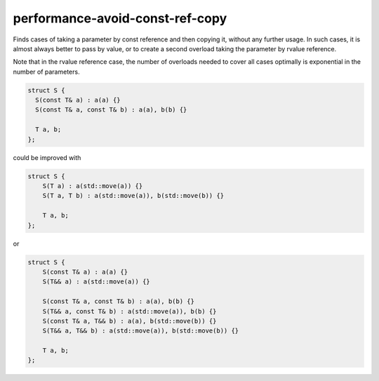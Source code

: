 .. title:: clang-tidy - performance-avoid-const-ref-copy

performance-avoid-const-ref-copy
================================

Finds cases of taking a parameter by const reference and then copying it,
without any further usage. In such cases, it is almost always better to pass by
value, or to create a second overload taking the parameter by rvalue reference.

Note that in the rvalue reference case, the number of overloads needed to cover
all cases optimally is exponential in the number of parameters.

.. code-block:: c++

  struct S {
    S(const T& a) : a(a) {}
    S(const T& a, const T& b) : a(a), b(b) {}

    T a, b;
  };

could be improved with

.. code-block:: c++

    struct S {
        S(T a) : a(std::move(a)) {}
        S(T a, T b) : a(std::move(a)), b(std::move(b)) {}

        T a, b;
    };

or

.. code-block:: c++

    struct S {
        S(const T& a) : a(a) {}
        S(T&& a) : a(std::move(a)) {}

        S(const T& a, const T& b) : a(a), b(b) {}
        S(T&& a, const T& b) : a(std::move(a)), b(b) {}
        S(const T& a, T&& b) : a(a), b(std::move(b)) {}
        S(T&& a, T&& b) : a(std::move(a)), b(std::move(b)) {}

        T a, b;
    };
